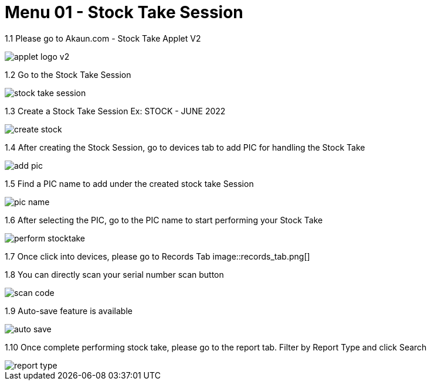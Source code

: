 [#h3_stock_take_v2_stock_take_session]
= Menu 01 - Stock Take Session

1.1  Please go to Akaun.com - Stock Take Applet V2

image::applet_logo_v2.png[]

1.2  Go to the Stock Take Session

image::stock_take_session.png[]

1.3  Create a Stock Take Session Ex: STOCK - JUNE 2022

image::create_stock.png[]

1.4 After creating the Stock Session, go to devices tab to add PIC for handling the Stock Take

image::add_pic.png[]

1.5 Find a PIC name to add under the created stock take Session

image::pic_name.png[]

1.6 After selecting the PIC, go to the PIC name to start performing your Stock Take

image::perform_stocktake.png[]
 
1.7  Once click into devices, please go to Records Tab
image::records_tab.png[]

1.8 You can directly scan your serial number scan button

image::scan_code.png[]

1.9 Auto-save feature is available

image::auto_save.png[]

1.10 Once complete performing stock take, please go to the report tab. Filter by Report Type and click Search

image::report_type.png[]
